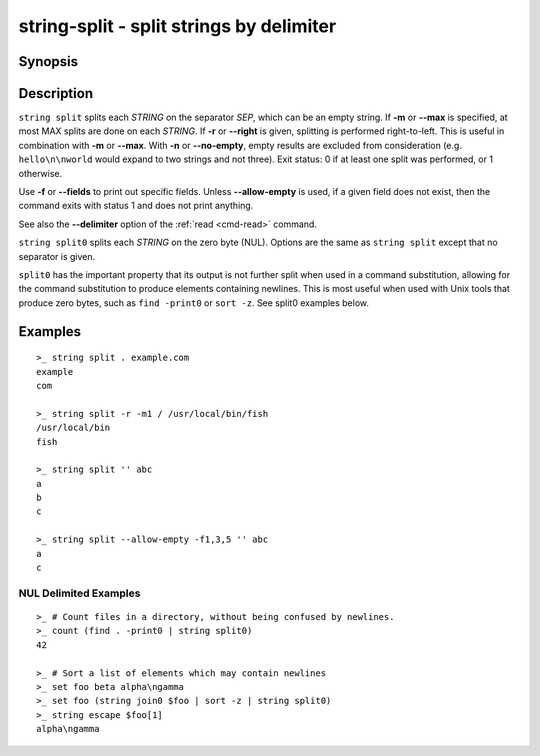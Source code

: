 string-split - split strings by delimiter
=========================================

Synopsis
--------

.. BEGIN SYNOPSIS

.. synopsis::

    string split [(-m | --max) MAX] [-n | --no-empty] [-q | --quiet]
                 [-r | --right] SEP [STRING ...]
    string split0 [(-m | --max) MAX] [-n | --no-empty] [-q | --quiet]
                  [-r | --right] [STRING ...]

.. END SYNOPSIS

Description
-----------

.. BEGIN DESCRIPTION

``string split`` splits each *STRING* on the separator *SEP*, which can be an empty string. If **-m** or **--max** is specified, at most MAX splits are done on each *STRING*. If **-r** or **--right** is given, splitting is performed right-to-left. This is useful in combination with **-m** or **--max**. With **-n** or **--no-empty**, empty results are excluded from consideration (e.g. ``hello\n\nworld`` would expand to two strings and not three). Exit status: 0 if at least one split was performed, or 1 otherwise.

Use **-f** or **--fields** to print out specific fields. Unless **--allow-empty** is used, if a given field does not exist, then the command exits with status 1 and does not print anything.

See also the **--delimiter** option of the :ref:`read <cmd-read>` command.

``string split0`` splits each *STRING* on the zero byte (NUL). Options are the same as ``string split`` except that no separator is given.

``split0`` has the important property that its output is not further split when used in a command substitution, allowing for the command substitution to produce elements containing newlines. This is most useful when used with Unix tools that produce zero bytes, such as ``find -print0`` or ``sort -z``. See split0 examples below.


.. END DESCRIPTION

Examples
--------

.. BEGIN EXAMPLES

::

    >_ string split . example.com
    example
    com

    >_ string split -r -m1 / /usr/local/bin/fish
    /usr/local/bin
    fish

    >_ string split '' abc
    a
    b
    c

    >_ string split --allow-empty -f1,3,5 '' abc
    a
    c


NUL Delimited Examples
^^^^^^^^^^^^^^^^^^^^^^

::

    >_ # Count files in a directory, without being confused by newlines.
    >_ count (find . -print0 | string split0)
    42

    >_ # Sort a list of elements which may contain newlines
    >_ set foo beta alpha\ngamma
    >_ set foo (string join0 $foo | sort -z | string split0)
    >_ string escape $foo[1]
    alpha\ngamma

.. END EXAMPLES
